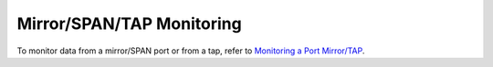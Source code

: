 .. _UseCaseMirrorSPANTAPMonitoring:

Mirror/SPAN/TAP Monitoring
##########################

To monitor data from a mirror/SPAN port or from a tap, refer to `Monitoring a Port Mirror/TAP <https://www.ntop.org/nprobe/network-monitoring-101-a-beginners-guide-to-understanding-ntop-tools/>`_.

